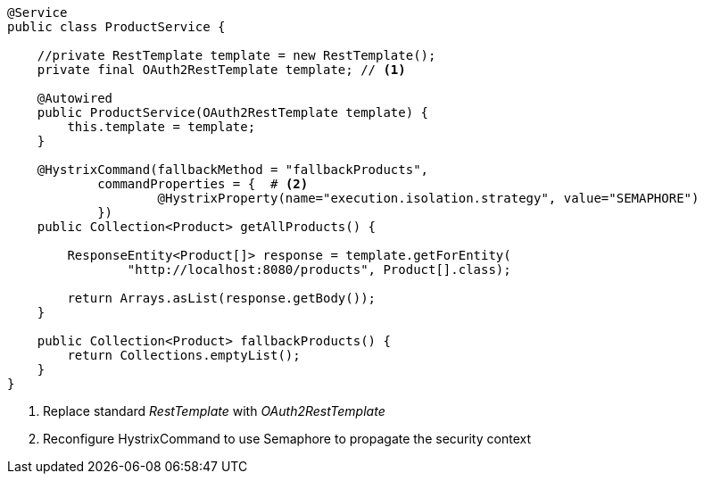 [source,options="nowrap"]
----
@Service
public class ProductService {

    //private RestTemplate template = new RestTemplate();
    private final OAuth2RestTemplate template; // <1>

    @Autowired
    public ProductService(OAuth2RestTemplate template) {
        this.template = template;
    }

    @HystrixCommand(fallbackMethod = "fallbackProducts",
            commandProperties = {  # <2>
                    @HystrixProperty(name="execution.isolation.strategy", value="SEMAPHORE")
            })
    public Collection<Product> getAllProducts() {

        ResponseEntity<Product[]> response = template.getForEntity(
                "http://localhost:8080/products", Product[].class);

        return Arrays.asList(response.getBody());
    }

    public Collection<Product> fallbackProducts() {
        return Collections.emptyList();
    }
}
----
<1> Replace standard _RestTemplate_ with _OAuth2RestTemplate_
<2> Reconfigure HystrixCommand to use Semaphore to propagate the security context
